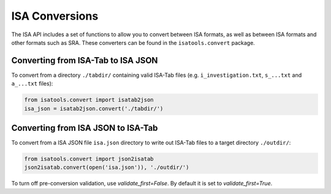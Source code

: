 ###############
ISA Conversions
###############

The ISA API includes a set of functions to allow you to convert between ISA formats, as well as between ISA formats and other formats such as SRA. These converters can be found in the ``isatools.convert`` package.

Converting from ISA-Tab to ISA JSON
-----------------------------------

To convert from a directory ``./tabdir/`` containing valid ISA-Tab files (e.g. ``i_investigation.txt``, ``s_...txt`` and ``a_...txt`` files):

.. code-block:: python

   from isatools.convert import isatab2json
   isa_json = isatab2json.convert('./tabdir/')

Converting from ISA JSON to ISA-Tab
-----------------------------------

To convert from a ISA JSON file ``isa.json`` directory to write out ISA-Tab files to a target directory ``./outdir/``:

.. code-block:: python

   from isatools.convert import json2isatab
   json2isatab.convert(open('isa.json')), './outdir/')

To turn off pre-conversion validation, use `validate_first=False`. By default it is set to `validate_first=True`.